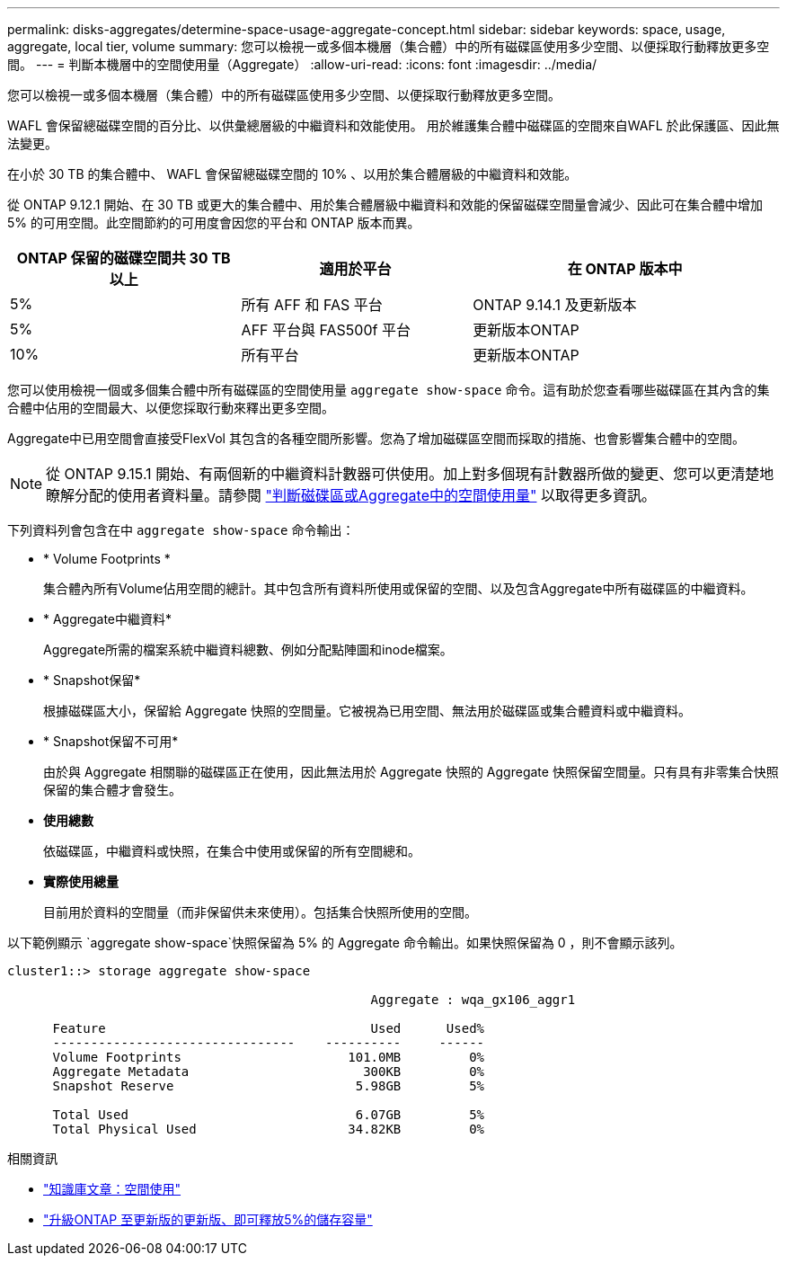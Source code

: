 ---
permalink: disks-aggregates/determine-space-usage-aggregate-concept.html 
sidebar: sidebar 
keywords: space, usage, aggregate, local tier, volume 
summary: 您可以檢視一或多個本機層（集合體）中的所有磁碟區使用多少空間、以便採取行動釋放更多空間。 
---
= 判斷本機層中的空間使用量（Aggregate）
:allow-uri-read: 
:icons: font
:imagesdir: ../media/


[role="lead"]
您可以檢視一或多個本機層（集合體）中的所有磁碟區使用多少空間、以便採取行動釋放更多空間。

WAFL 會保留總磁碟空間的百分比、以供彙總層級的中繼資料和效能使用。  用於維護集合體中磁碟區的空間來自WAFL 於此保護區、因此無法變更。

在小於 30 TB 的集合體中、 WAFL 會保留總磁碟空間的 10% 、以用於集合體層級的中繼資料和效能。

從 ONTAP 9.12.1 開始、在 30 TB 或更大的集合體中、用於集合體層級中繼資料和效能的保留磁碟空間量會減少、因此可在集合體中增加 5% 的可用空間。此空間節約的可用度會因您的平台和 ONTAP 版本而異。

[cols="30,30,40"]
|===
| ONTAP 保留的磁碟空間共 30 TB 以上 | 適用於平台 | 在 ONTAP 版本中 


| 5% | 所有 AFF 和 FAS 平台 | ONTAP 9.14.1 及更新版本 


| 5% | AFF 平台與 FAS500f 平台 | 更新版本ONTAP 


| 10% | 所有平台 | 更新版本ONTAP 
|===
您可以使用檢視一個或多個集合體中所有磁碟區的空間使用量 `aggregate show-space` 命令。這有助於您查看哪些磁碟區在其內含的集合體中佔用的空間最大、以便您採取行動來釋出更多空間。

Aggregate中已用空間會直接受FlexVol 其包含的各種空間所影響。您為了增加磁碟區空間而採取的措施、也會影響集合體中的空間。


NOTE: 從 ONTAP 9.15.1 開始、有兩個新的中繼資料計數器可供使用。加上對多個現有計數器所做的變更、您可以更清楚地瞭解分配的使用者資料量。請參閱 link:../volumes/determine-space-usage-volume-aggregate-concept.html["判斷磁碟區或Aggregate中的空間使用量"] 以取得更多資訊。

下列資料列會包含在中 `aggregate show-space` 命令輸出：

* * Volume Footprints *
+
集合體內所有Volume佔用空間的總計。其中包含所有資料所使用或保留的空間、以及包含Aggregate中所有磁碟區的中繼資料。

* * Aggregate中繼資料*
+
Aggregate所需的檔案系統中繼資料總數、例如分配點陣圖和inode檔案。

* * Snapshot保留*
+
根據磁碟區大小，保留給 Aggregate 快照的空間量。它被視為已用空間、無法用於磁碟區或集合體資料或中繼資料。

* * Snapshot保留不可用*
+
由於與 Aggregate 相關聯的磁碟區正在使用，因此無法用於 Aggregate 快照的 Aggregate 快照保留空間量。只有具有非零集合快照保留的集合體才會發生。

* *使用總數*
+
依磁碟區，中繼資料或快照，在集合中使用或保留的所有空間總和。

* *實際使用總量*
+
目前用於資料的空間量（而非保留供未來使用）。包括集合快照所使用的空間。



以下範例顯示 `aggregate show-space`快照保留為 5% 的 Aggregate 命令輸出。如果快照保留為 0 ，則不會顯示該列。

....
cluster1::> storage aggregate show-space

						Aggregate : wqa_gx106_aggr1

      Feature                                   Used      Used%
      --------------------------------    ----------     ------
      Volume Footprints                      101.0MB         0%
      Aggregate Metadata                       300KB         0%
      Snapshot Reserve                        5.98GB         5%

      Total Used                              6.07GB         5%
      Total Physical Used                    34.82KB         0%
....
.相關資訊
* link:https://kb.netapp.com/Advice_and_Troubleshooting/Data_Storage_Software/ONTAP_OS/Space_Usage["知識庫文章：空間使用"^]
* link:https://www.netapp.com/blog/free-up-storage-capacity-upgrade-ontap/["升級ONTAP 至更新版的更新版、即可釋放5%的儲存容量"^]

